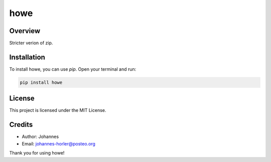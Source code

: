 ====
howe
====

Overview
--------

Stricter verion of zip.

Installation
------------

To install howe, you can use `pip`. Open your terminal and run:

.. code-block:: bash

    pip install howe

License
-------

This project is licensed under the MIT License.

Credits
-------
- Author: Johannes
- Email: johannes-horler@posteo.org

Thank you for using howe!